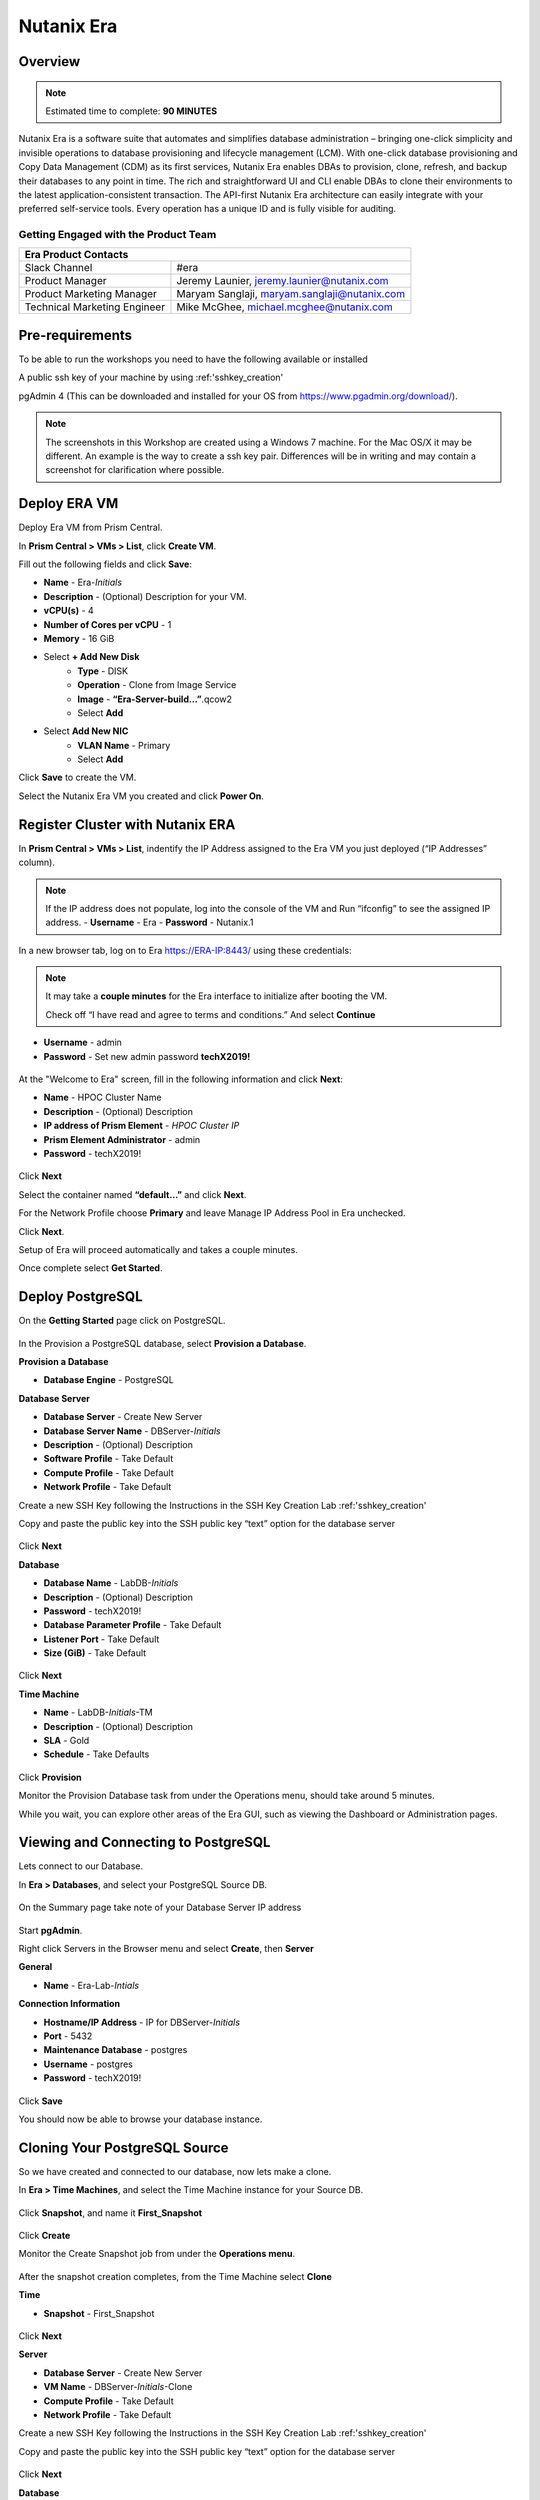 .. _era:

-----------
Nutanix Era
-----------

Overview
++++++++

.. note::

  Estimated time to complete: **90 MINUTES**

Nutanix Era is a software suite that automates and simplifies database administration – bringing one-click simplicity and invisible operations to database provisioning and lifecycle management (LCM).
With one-click database provisioning and Copy Data Management (CDM) as its first services, Nutanix Era enables DBAs to provision, clone, refresh, and backup their databases to any point in time.
The rich and straightforward UI and CLI enable DBAs to clone their environments to the latest application-consistent transaction.
The API-first Nutanix Era architecture can easily integrate with your preferred self-service tools.
Every operation has a unique ID and is fully visible for auditing.

Getting Engaged with the Product Team
.....................................

+---------------------------------------------------------------------------------+
|  Era Product Contacts                                                           |
+================================+================================================+
|  Slack Channel                 |  #era                                          |
+--------------------------------+------------------------------------------------+
|  Product Manager               |  Jeremy Launier, jeremy.launier@nutanix.com    |
+--------------------------------+------------------------------------------------+
|  Product Marketing Manager     |  Maryam Sanglaji, maryam.sanglaji@nutanix.com  |
+--------------------------------+------------------------------------------------+
|  Technical Marketing Engineer  |  Mike McGhee, michael.mcghee@nutanix.com       |
+--------------------------------+------------------------------------------------+

Pre-requirements
++++++++++++++++

To be able to run the workshops you need to have the following available or installed

A public ssh key of your machine by using :ref:'sshkey_creation'

pgAdmin 4 (This can be downloaded and installed for your OS from https://www.pgadmin.org/download/).

.. note::

  The screenshots in this Workshop are created using a Windows 7 machine. For the Mac OS/X it may be different. An example is the way to create a ssh key pair. Differences will be in writing and may contain a screenshot for clarification where possible.

Deploy ERA VM
+++++++++++++

Deploy Era VM from Prism Central.

In **Prism Central > VMs > List**, click **Create VM**.

Fill out the following fields and click **Save**:

- **Name** - Era-*Initials*
- **Description** - (Optional) Description for your VM.
- **vCPU(s)** - 4
- **Number of Cores per vCPU** - 1
- **Memory** - 16 GiB

- Select **+ Add New Disk**
    - **Type** - DISK
    - **Operation** - Clone from Image Service
    - **Image** - **“Era-Server-build…”**.qcow2
    - Select **Add**

- Select **Add New NIC**
    - **VLAN Name** - Primary
    - Select **Add**

Click **Save** to create the VM.

Select the Nutanix Era VM you created and click **Power On**.

.. figure:: images/2.png

Register Cluster with Nutanix ERA
+++++++++++++++++++++++++++++++++

In **Prism Central > VMs > List**, indentify the IP Address assigned to the Era VM you just deployed (“IP Addresses” column).

.. note::

  If the IP address does not populate, log into the console of the VM and Run “ifconfig” to see the assigned IP address.
  - **Username** - Era
  - **Password** - Nutanix.1

In a new browser tab, log on to Era https://ERA-IP:8443/ using these credentials:

.. note::

  It may take a **couple minutes** for the Era interface to initialize after booting the VM.

  Check off “I have read and agree to terms and conditions.” And select **Continue**

- **Username** - admin
- **Password** - Set new admin password **techX2019!**

.. figure:: images/3.png

At the "Welcome to Era" screen, fill in the following information and click **Next**:

- **Name** - HPOC Cluster Name
- **Description** - (Optional) Description
- **IP address of Prism Element** - *HPOC Cluster IP*
- **Prism Element Administrator** - admin
- **Password** - techX2019!

.. figure:: images/4.png

Click **Next**

Select the container named **“default…”** and click **Next**.

For the Network Profile choose **Primary** and leave Manage IP Address Pool in Era unchecked.

Click **Next**.

Setup of Era will proceed automatically and takes a couple minutes.

Once complete select **Get Started**.

Deploy PostgreSQL
+++++++++++++++++

On the **Getting Started** page click on PostgreSQL.

.. figure:: images/4.png

In the Provision a PostgreSQL database, select **Provision a Database**.

**Provision a Database**

- **Database Engine** - PostgreSQL

**Database Server**

- **Database Server** - Create New Server
- **Database Server Name** - DBServer-*Initials*
- **Description** - (Optional) Description
- **Software Profile** - Take Default
- **Compute Profile** - Take Default
- **Network Profile** - Take Default

Create a new SSH Key following the Instructions in the SSH Key Creation Lab :ref:'sshkey_creation'

Copy and paste the public key into the SSH public key “text” option for the database server

.. figure:: images/7.png

Click **Next**

**Database**

- **Database Name** - LabDB-*Initials*
- **Description** - (Optional) Description
- **Password** - techX2019!
- **Database Parameter Profile** - Take Default
- **Listener Port** - Take Default
- **Size (GiB)** - Take Default

.. figure:: images/8.png

Click **Next**

**Time Machine**

- **Name** - LabDB-*Initials*-TM
- **Description** - (Optional) Description
- **SLA** - Gold
- **Schedule** - Take Defaults

.. figure:: images/9.png

Click **Provision**

Monitor the Provision Database task from under the Operations menu, should take around 5 minutes.

While you wait, you can explore other areas of the Era GUI, such as viewing the Dashboard or Administration pages.

.. figure:: images/10.png

Viewing and Connecting to PostgreSQL
++++++++++++++++++++++++++++++++++++

Lets connect to our Database.

In **Era > Databases**, and select your PostgreSQL Source DB.

.. figure:: images/11.png

On the Summary page take note of your Database Server IP address

.. figure:: images/12.png

Start **pgAdmin**.

Right click Servers in the Browser menu and select **Create**, then **Server**

**General**

- **Name** - Era-Lab-*Intials*

**Connection Information**

- **Hostname/IP Address** - IP for DBServer-*Initials*
- **Port** - 5432
- **Maintenance Database** - postgres
- **Username** - postgres
- **Password** - techX2019!

.. figure:: images/14.png

Click **Save**

You should now be able to browse your database instance.

.. figure:: images/15.png

Cloning Your PostgreSQL Source
++++++++++++++++++++++++++++++

So we have created and connected to our database, now lets make a clone.

In **Era > Time Machines**, and select the Time Machine instance for your Source DB.

.. figure:: images/16.png

Click **Snapshot**, and name it **First_Snapshot**

.. figure:: images/17.png

Click **Create**

Monitor the Create Snapshot job from under the **Operations menu**.

.. figure:: images/18.png

After the snapshot creation completes, from the Time Machine select **Clone**

**Time**

- **Snapshot** - First_Snapshot

.. figure:: images/19.png

Click **Next**

**Server**

- **Database Server** - Create New Server
- **VM Name** - DBServer-*Initials*-Clone
- **Compute Profile** - Take Default
- **Network Profile** - Take Default

Create a new SSH Key following the Instructions in the SSH Key Creation Lab :ref:'sshkey_creation'

Copy and paste the public key into the SSH public key “text” option for the database server

.. figure:: images/20.png

Click **Next**

**Database**

- **Name** - LabDB-*Initials*-Clone
- **Description** - (Optional) Description
- **Password** - techX2019!
- **Database Parameter Profile** - Take Default

.. figure:: images/21.png

Click **Clone**

The clone process will take roughly the same amount of time as provisioning your original source.

You can monitor this process through the **Operations menu**.

While waiting for the clone to compete you can explore other areas of the Era GUI.

For example, view the settings that represent the Software, Compute, Network and DB Parameters from under the Profiles menu.

.. figure:: images/22.png

Following the completion of the clone operation, you can connect to the clone instance as described in the previous section, **Viewing and Connecting to PostgreSQL**.

.. figure:: images/23.png

Refreshing Your Clone Copy
++++++++++++++++++++++++++

In **Era > Databases**, and select your Cloned DB instance.

Select the radio button next to your instance and click **Refresh**

.. figure:: images/24.png

Choose the previous snapshot you created and click **Refresh**

Follow the job to completion under **Operations**

Modify source database and refresh your clone (10 min)
++++++++++++++++++++++++++++++++++++++++++++++++++++++

Lets modify the source database and refresh the clone.

Start pgAdmin, select your source database instance, go to the Tools menu and select Query Tool

.. figure:: images/25.png

From the **Query Tool**, paste the following SQL command into the editor:

.. code-block:: bash
  :name: inline-code

  CREATE TABLE products (
  product_no integer,
  name text,
  price numeric
  );

Choose Execute/Refresh

.. figure:: images/26.png

View the newly created table from under the Schemas tree view

.. figure:: images/27.png

From **Era > Time Machines**, and select the Time Machine instance for your Source DB.

Create a **Snapshot**, and name it **Second_Snapshot**

.. note::

  Follow the same process as the **Cloning Your PostgreSQL Source** section for creating the snapshot.

Refresh your clone copy using this new snapshot as outlined in the previous section **Refreshing your clone copy**.

Once the clone refresh operation is complete, refresh your view for the clone copy in pgAdmin to see the table from the source

.. figure:: images/28.png

View the environment using the REST API Explorer (5 min)
++++++++++++++++++++++++++++++++++++++++++++++++++++++++

Now view the environment using the REST API Explorer

From the top right drop down menu choose **REST API Explorer**.

.. figure:: images/29.png

Expand the various categories to view the possible operations.

To execute a given operation, like GET /databases for example, select the operation and choose **“try it out”**

.. figure:: images/30.png

After selecting **“try it out”** choose **Execute**

.. figure:: images/31.png

You should see a response like the following

.. figure:: images/32.png

Takeaways
++++++++++

- Eliminate the complexity of deploying and managing databases in your environment

- Era provides elegant and efficient one-click database operations and is announcing General Availability with Oracle and Postgres - providing provisioning, cloning and refresh services.

- Era automates complex database operations – slashing both DBA time and the cost of managing databases with traditional technologies and saving immensely on enterprise OpEx

- Era enables database admins to standardize their database deployments across database engines, incorporating best practices.
